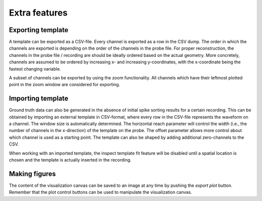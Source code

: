 Extra features
==============

Exporting template
------------------
A template can be exported as a CSV-file. Every channel is exported as a row in the CSV dump. The order in which the channels are exported is depending on the order of the channels in the probe file. For proper reconstruction, the channels in the probe file / recording are should be ideally ordered based on the actual geometry. More concretely, channels are assumed to be ordered by increasing x- and increasing y-coordinates, with the x-coordinate being the fastest changing variable.

A subset of channels can be exported by using the zoom functionality. All channels which have their leftmost plotted point in the zoom window are considered for exporting.

Importing template
------------------
Ground truth data can also be generated in the absence of initial spike sorting results for a certain recording. This can be obtained by importing an external template in CSV-format, where every row in the CSV-file represents the waveform on a channel. The window size is automatically determined. The horizontal reach parameter will control the width (i.e., the number of channels in the x-direction) of the template on the probe. The offset parameter allows more control about which channel is used as a starting point. The template can also be shaped by adding additional zero-channels to the CSV.

When working with an imported template, the inspect template fit feature will be disabled until a spatial location is chosen and the template is actually inserted in the recording.

Making figures
--------------
The content of the visualization canvas can be saved to an image at any time by pushing the *export plot* button. Remember that the plot control buttons can be used to manipulate the visualization canvas.
